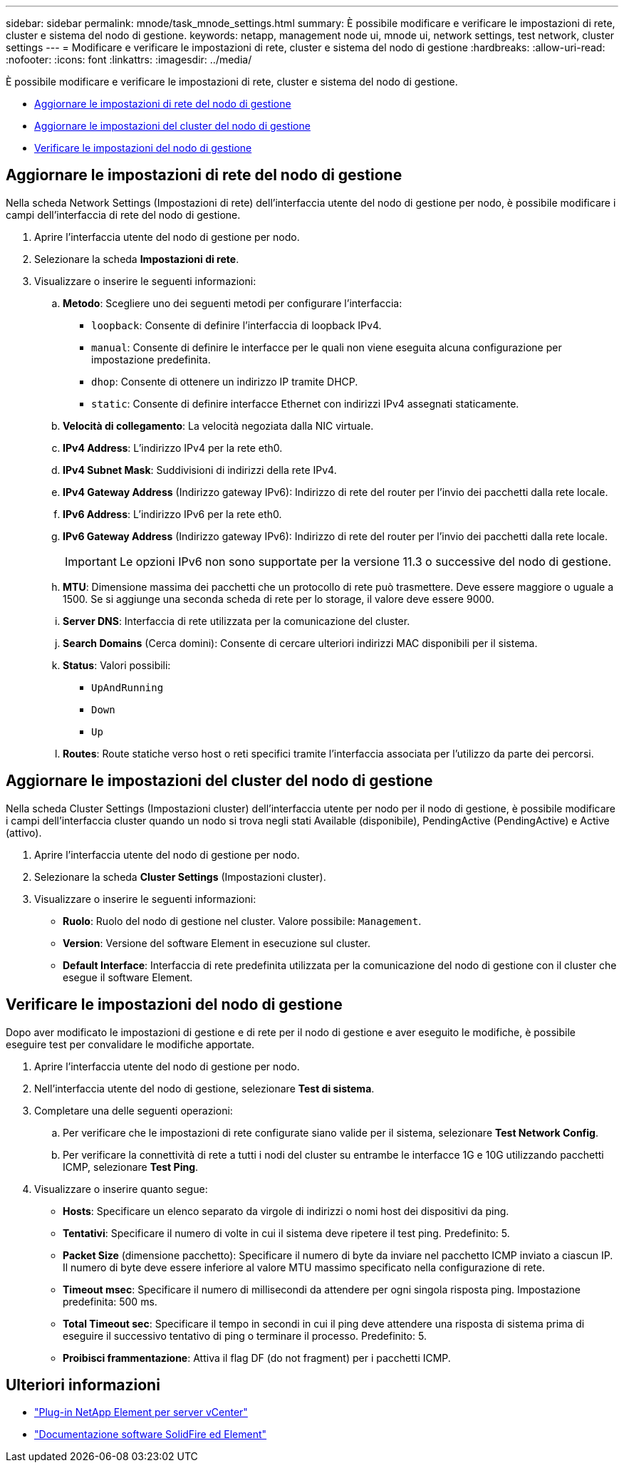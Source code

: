 ---
sidebar: sidebar 
permalink: mnode/task_mnode_settings.html 
summary: È possibile modificare e verificare le impostazioni di rete, cluster e sistema del nodo di gestione. 
keywords: netapp, management node ui, mnode ui, network settings, test network, cluster settings 
---
= Modificare e verificare le impostazioni di rete, cluster e sistema del nodo di gestione
:hardbreaks:
:allow-uri-read: 
:nofooter: 
:icons: font
:linkattrs: 
:imagesdir: ../media/


[role="lead"]
È possibile modificare e verificare le impostazioni di rete, cluster e sistema del nodo di gestione.

* <<Aggiornare le impostazioni di rete del nodo di gestione>>
* <<Aggiornare le impostazioni del cluster del nodo di gestione>>
* <<Verificare le impostazioni del nodo di gestione>>




== Aggiornare le impostazioni di rete del nodo di gestione

Nella scheda Network Settings (Impostazioni di rete) dell'interfaccia utente del nodo di gestione per nodo, è possibile modificare i campi dell'interfaccia di rete del nodo di gestione.

. Aprire l'interfaccia utente del nodo di gestione per nodo.
. Selezionare la scheda *Impostazioni di rete*.
. Visualizzare o inserire le seguenti informazioni:
+
.. *Metodo*: Scegliere uno dei seguenti metodi per configurare l'interfaccia:
+
*** `loopback`: Consente di definire l'interfaccia di loopback IPv4.
*** `manual`: Consente di definire le interfacce per le quali non viene eseguita alcuna configurazione per impostazione predefinita.
*** `dhop`: Consente di ottenere un indirizzo IP tramite DHCP.
*** `static`: Consente di definire interfacce Ethernet con indirizzi IPv4 assegnati staticamente.


.. *Velocità di collegamento*: La velocità negoziata dalla NIC virtuale.
.. *IPv4 Address*: L'indirizzo IPv4 per la rete eth0.
.. *IPv4 Subnet Mask*: Suddivisioni di indirizzi della rete IPv4.
.. *IPv4 Gateway Address* (Indirizzo gateway IPv6): Indirizzo di rete del router per l'invio dei pacchetti dalla rete locale.
.. *IPv6 Address*: L'indirizzo IPv6 per la rete eth0.
.. *IPv6 Gateway Address* (Indirizzo gateway IPv6): Indirizzo di rete del router per l'invio dei pacchetti dalla rete locale.
+

IMPORTANT: Le opzioni IPv6 non sono supportate per la versione 11.3 o successive del nodo di gestione.

.. *MTU*: Dimensione massima dei pacchetti che un protocollo di rete può trasmettere. Deve essere maggiore o uguale a 1500. Se si aggiunge una seconda scheda di rete per lo storage, il valore deve essere 9000.
.. *Server DNS*: Interfaccia di rete utilizzata per la comunicazione del cluster.
.. *Search Domains* (Cerca domini): Consente di cercare ulteriori indirizzi MAC disponibili per il sistema.
.. *Status*: Valori possibili:
+
*** `UpAndRunning`
*** `Down`
*** `Up`


.. *Routes*: Route statiche verso host o reti specifici tramite l'interfaccia associata per l'utilizzo da parte dei percorsi.






== Aggiornare le impostazioni del cluster del nodo di gestione

Nella scheda Cluster Settings (Impostazioni cluster) dell'interfaccia utente per nodo per il nodo di gestione, è possibile modificare i campi dell'interfaccia cluster quando un nodo si trova negli stati Available (disponibile), PendingActive (PendingActive) e Active (attivo).

. Aprire l'interfaccia utente del nodo di gestione per nodo.
. Selezionare la scheda *Cluster Settings* (Impostazioni cluster).
. Visualizzare o inserire le seguenti informazioni:
+
** *Ruolo*: Ruolo del nodo di gestione nel cluster. Valore possibile: `Management`.
** *Version*: Versione del software Element in esecuzione sul cluster.
** *Default Interface*: Interfaccia di rete predefinita utilizzata per la comunicazione del nodo di gestione con il cluster che esegue il software Element.






== Verificare le impostazioni del nodo di gestione

Dopo aver modificato le impostazioni di gestione e di rete per il nodo di gestione e aver eseguito le modifiche, è possibile eseguire test per convalidare le modifiche apportate.

. Aprire l'interfaccia utente del nodo di gestione per nodo.
. Nell'interfaccia utente del nodo di gestione, selezionare *Test di sistema*.
. Completare una delle seguenti operazioni:
+
.. Per verificare che le impostazioni di rete configurate siano valide per il sistema, selezionare *Test Network Config*.
.. Per verificare la connettività di rete a tutti i nodi del cluster su entrambe le interfacce 1G e 10G utilizzando pacchetti ICMP, selezionare *Test Ping*.


. Visualizzare o inserire quanto segue:
+
** *Hosts*: Specificare un elenco separato da virgole di indirizzi o nomi host dei dispositivi da ping.
** *Tentativi*: Specificare il numero di volte in cui il sistema deve ripetere il test ping. Predefinito: 5.
** *Packet Size* (dimensione pacchetto): Specificare il numero di byte da inviare nel pacchetto ICMP inviato a ciascun IP. Il numero di byte deve essere inferiore al valore MTU massimo specificato nella configurazione di rete.
** *Timeout msec*: Specificare il numero di millisecondi da attendere per ogni singola risposta ping. Impostazione predefinita: 500 ms.
** *Total Timeout sec*: Specificare il tempo in secondi in cui il ping deve attendere una risposta di sistema prima di eseguire il successivo tentativo di ping o terminare il processo. Predefinito: 5.
** *Proibisci frammentazione*: Attiva il flag DF (do not fragment) per i pacchetti ICMP.




[discrete]
== Ulteriori informazioni

* https://docs.netapp.com/us-en/vcp/index.html["Plug-in NetApp Element per server vCenter"^]
* https://docs.netapp.com/us-en/element-software/index.html["Documentazione software SolidFire ed Element"]

